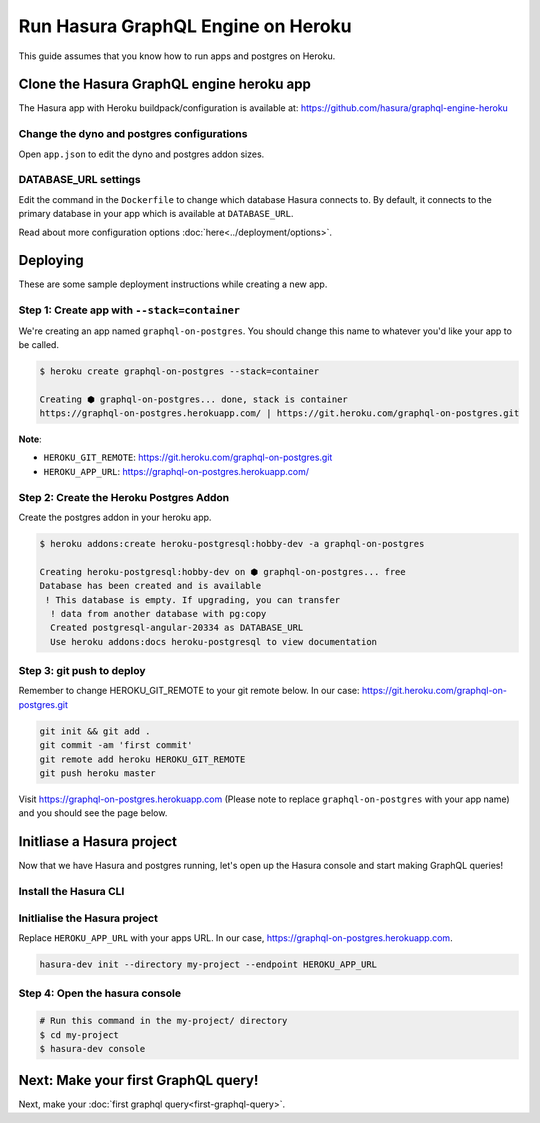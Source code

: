 Run Hasura GraphQL Engine on Heroku
===================================

This guide assumes that you know how to run apps and postgres on Heroku.

Clone the Hasura GraphQL engine heroku app
----------------------------------------

The Hasura app with Heroku buildpack/configuration is available at:
https://github.com/hasura/graphql-engine-heroku

Change the dyno and postgres configurations
^^^^^^^^^^^^^^^^^^^^^^^^^^^^^^^^^^^^^^^^^^^

Open ``app.json`` to edit the dyno and postgres addon sizes.

.. code-block:: json
   :emphasize-lines: 13,14,20

   {
     "name": "Hasura GraphQL Engine",
     "description": "Hasura GraphQL Engine <> heroku",
     "keywords": [
       "graphql",
       "heroku",
       "postgres",
       "hasura"
     ],
     "repository": "https://github.com/hasura/graphql-engine-heroku",
     "formation": {
       "web": {
         "quantity": 1,
         "size": "free"
       }
     },
     "stack": "container",
     "addons": [
       {
         "plan": "heroku-postgresql:hobby-dev"
       }
     ]
   }

DATABASE_URL settings
^^^^^^^^^^^^^^^^^^^^^

Edit the command in the ``Dockerfile`` to change which database Hasura connects to.
By default, it connects to the primary database in your app which is available at ``DATABASE_URL``.

.. code-block:: Dockerfile
   :emphasize-lines: 6

   FROM hasura/graphql-engine:latest

   # Change $DATABASE_URL to your heroku postgres URL if you're not using
   # the primary postgres instance in your app
   CMD raven \
       --database-url $DATABASE_URL \
       serve \
       --server-port $PORT


Read about more configuration options :doc:`here<../deployment/options>`.

Deploying
---------

These are some sample deployment instructions while creating a new app.

Step 1: Create app with ``--stack=container``
^^^^^^^^^^^^^^^^^^^^^^^^^^^^^^^^^^^^^^^^^^^^^

We're creating an app named ``graphql-on-postgres``.
You should change this name to whatever you'd like your app to be called.

.. code-block:: none

  $ heroku create graphql-on-postgres --stack=container

  Creating ⬢ graphql-on-postgres... done, stack is container
  https://graphql-on-postgres.herokuapp.com/ | https://git.heroku.com/graphql-on-postgres.git

**Note**:

- ``HEROKU_GIT_REMOTE``: https://git.heroku.com/graphql-on-postgres.git
- ``HEROKU_APP_URL``: https://graphql-on-postgres.herokuapp.com/

Step 2: Create the Heroku Postgres Addon
^^^^^^^^^^^^^^^^^^^^^^^^^^^^^^^^^^^^^^^^

Create the postgres addon in your heroku app.

.. code-block:: none

  $ heroku addons:create heroku-postgresql:hobby-dev -a graphql-on-postgres

  Creating heroku-postgresql:hobby-dev on ⬢ graphql-on-postgres... free
  Database has been created and is available
   ! This database is empty. If upgrading, you can transfer
    ! data from another database with pg:copy
    Created postgresql-angular-20334 as DATABASE_URL
    Use heroku addons:docs heroku-postgresql to view documentation

Step 3: git push to deploy
^^^^^^^^^^^^^^^^^^^^^^^^^^
Remember to change HEROKU_GIT_REMOTE to your git remote below. In our case: https://git.heroku.com/graphql-on-postgres.git

.. code-block:: bash

  git init && git add .
  git commit -am 'first commit'
  git remote add heroku HEROKU_GIT_REMOTE
  git push heroku master

Visit `https://graphql-on-postgres.herokuapp.com <https://graphql-on-postgres.herokuapp.com>`_ (Please note to replace ``graphql-on-postgres`` with your app name) and you should see the page below.

.. image:: ../../../img/InstallSuccess.jpg
  :alt: Heroku installation success

Initliase a Hasura project
--------------------------
Now that we have Hasura and postgres running, let's open up the Hasura console and start making GraphQL queries!

Install the Hasura CLI
^^^^^^^^^^^^^^^^^^^^^^

.. rst-class:: api_tabs
.. tabs::

   .. tab:: Mac

      In your terminal enter the following command:

      .. code-block:: bash

        curl -L https://storage.googleapis.com/hasuractl/install-dev.sh | bash

      As this is a preview release of the Hasura CLI, the CLI is named ``hasura-dev`` and not ``hasura``.

   .. tab:: Linux

      Open your linux shell and run the following command:

      .. code-block:: bash

        curl -L https://storage.googleapis.com/hasuractl/install-dev.sh | bash

      As this is a preview release of the Hasura CLI, the CLI is named ``hasura-dev`` and not ``hasura``.

   .. tab:: Windows

       Coming soon ...


Initlialise the Hasura project
^^^^^^^^^^^^^^^^^^^^^^^^^^^^^^

Replace ``HEROKU_APP_URL`` with your apps URL. In our case, https://graphql-on-postgres.herokuapp.com.

.. code-block:: bash

  hasura-dev init --directory my-project --endpoint HEROKU_APP_URL


Step 4: Open the hasura console
^^^^^^^^^^^^^^^^^^^^^^^^^^^^^^^

.. code-block:: bash

  # Run this command in the my-project/ directory
  $ cd my-project
  $ hasura-dev console


Next: Make your first GraphQL query!
------------------------------------

Next, make your :doc:`first graphql query<first-graphql-query>`.
